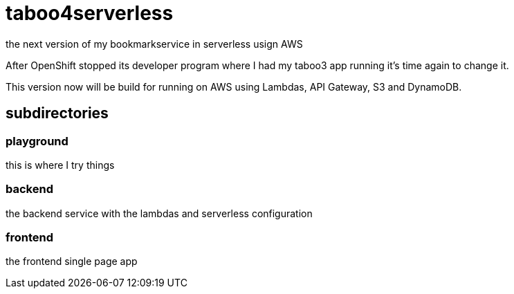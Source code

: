 = taboo4serverless

the next version of my bookmarkservice in serverless usign AWS

After OpenShift stopped its developer program where I had my taboo3 app running it's time again to change it.

This version now will be build for running on AWS using Lambdas, API Gateway, S3 and DynamoDB.

==  subdirectories

=== playground

this is where I try things

=== backend

the backend service with the lambdas and serverless configuration

=== frontend

the frontend single page app
